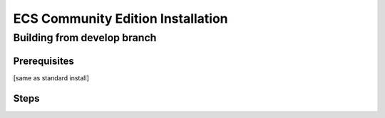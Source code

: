 ECS Community Edition Installation
==================================

Building from develop branch
----------------------------

Prerequisites
~~~~~~~~~~~~~

[same as standard install]

Steps
~~~~~
